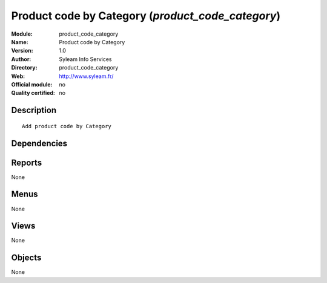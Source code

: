 
.. i18n: .. module:: product_code_category
.. i18n:     :synopsis: Product code by Category 
.. i18n:     :noindex:
.. i18n: .. 

.. module:: product_code_category
    :synopsis: Product code by Category 
    :noindex:
.. 

.. i18n: .. raw:: html
.. i18n: 
.. i18n:     <link rel="stylesheet" href="../_static/hide_objects_in_sidebar.css" type="text/css" />

.. raw:: html

    <link rel="stylesheet" href="../_static/hide_objects_in_sidebar.css" type="text/css" />

.. i18n: Product code by Category (*product_code_category*)
.. i18n: ==================================================
.. i18n: :Module: product_code_category
.. i18n: :Name: Product code by Category
.. i18n: :Version: 1.0
.. i18n: :Author: Syleam Info Services
.. i18n: :Directory: product_code_category
.. i18n: :Web: http://www.syleam.fr/
.. i18n: :Official module: no
.. i18n: :Quality certified: no

Product code by Category (*product_code_category*)
==================================================
:Module: product_code_category
:Name: Product code by Category
:Version: 1.0
:Author: Syleam Info Services
:Directory: product_code_category
:Web: http://www.syleam.fr/
:Official module: no
:Quality certified: no

.. i18n: Description
.. i18n: -----------

Description
-----------

.. i18n: ::
.. i18n: 
.. i18n:   
.. i18n:   Add product code by Category
.. i18n:       

::

  
  Add product code by Category
      

.. i18n: Dependencies
.. i18n: ------------

Dependencies
------------

.. i18n:  * :mod:`base`
.. i18n:  * :mod:`product`

 * :mod:`base`
 * :mod:`product`

.. i18n: Reports
.. i18n: -------

Reports
-------

.. i18n: None

None

.. i18n: Menus
.. i18n: -------

Menus
-------

.. i18n: None

None

.. i18n: Views
.. i18n: -----

Views
-----

.. i18n: None

None

.. i18n: Objects
.. i18n: -------

Objects
-------

.. i18n: None

None

